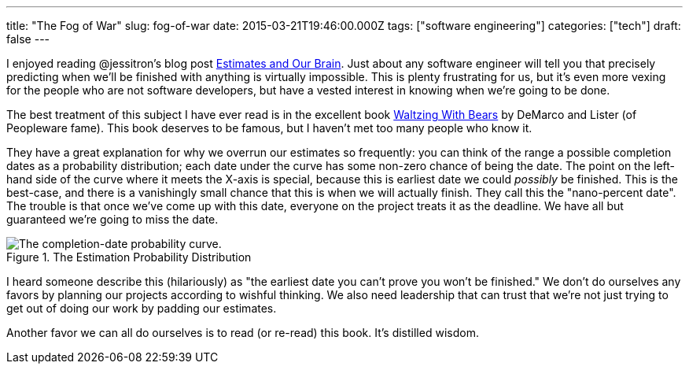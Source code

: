 ---
title: "The Fog of War"
slug: fog-of-war
date: 2015-03-21T19:46:00.000Z
tags: ["software engineering"]
categories: ["tech"]
draft: false
---

I enjoyed reading @jessitron's blog post http://blog.jessitron.com/2015/03/estimates-and-our-brain.html[Estimates and Our Brain]. Just about any software engineer will tell you that precisely predicting when we'll be finished with anything is virtually impossible. This is plenty frustrating for us, but it's even more vexing for the people who are not software developers, but have a vested interest in knowing when we're going to be done.

The best treatment of this subject I have ever read is in the excellent book http://www.amazon.com/Waltzing-With-Bears-Managing-Software/dp/0932633609[Waltzing With Bears] by DeMarco and Lister (of Peopleware fame). This book deserves to be famous, but I haven't met too many people who know it.

They have a great explanation for why we overrun our estimates so frequently: you can think of the range a possible completion dates as a probability distribution; each date under the curve has some non-zero chance of being the date. The point on the left-hand side of the curve where it meets the X-axis is special, because this is earliest date we could _possibly_ be finished. This is the best-case, and there is a vanishingly small chance that this is when we will actually finish. They call this the "nano-percent date". The trouble is that once we've come up with this date, everyone on the project treats it as the deadline. We have all but guaranteed we're going to miss the date.

.The Estimation Probability Distribution
image::/images/Nano.png[The completion-date probability curve.]

I heard someone describe this (hilariously) as "the earliest date you can't prove you won't be finished." We don't do ourselves any favors by planning our projects according to wishful thinking. We also need leadership that can trust that we're not just trying to get out of doing our work by padding our estimates.

Another favor we can all do ourselves is to read (or re-read) this book. It's distilled wisdom.
